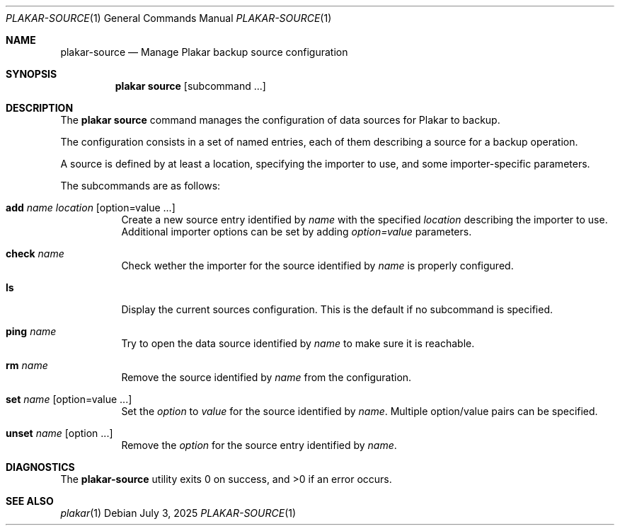 .Dd July 3, 2025
.Dt PLAKAR-SOURCE 1
.Os
.Sh NAME
.Nm plakar-source
.Nd Manage Plakar backup source configuration
.Sh SYNOPSIS
.Nm plakar source
.Op subcommand ...
.Sh DESCRIPTION
The
.Nm plakar source
command manages the configuration of data sources for Plakar to backup.
.Pp
The configuration consists in a set of named entries, each of them
describing a source for a backup operation.
.Pp
A source is defined by at least a location, specifying the importer
to use, and some importer-specific parameters.
.Pp
The subcommands are as follows:
.Bl -tag -width Ds
.It Cm add Ar name Ar location Op option=value ...
Create a new source entry identified by
.Ar name
with the specified
.Ar location
describing the importer to use.
Additional importer options can be set by adding
.Ar option=value
parameters.
.It Cm check Ar name
Check wether the importer for the source identified by
.Ar name
is properly configured.
.It Cm ls
Display the current sources configuration.
This is the default if no subcommand is specified.
.It Cm ping Ar name
Try to open the data source identified by
.Ar name
to make sure it is reachable.
.It Cm rm Ar name
Remove the source identified by
.Ar name
from the configuration.
.It Cm set Ar name Op option=value ...
Set the
.Ar option
to
.Ar value
for the source identified by
.Ar name .
Multiple option/value pairs can be specified.
.It Cm unset Ar name Op option ...
Remove the
.Ar option
for the source entry identified by
.Ar name .
.Sh DIAGNOSTICS
.Ex -std
.Sh SEE ALSO
.Xr plakar 1
